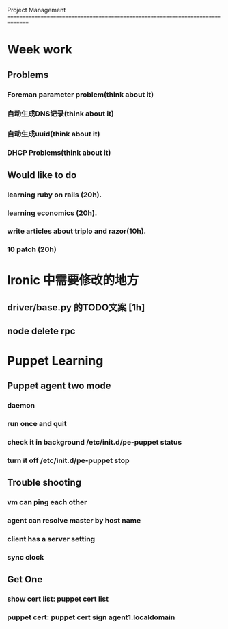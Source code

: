 Project Management
===============================================================================
* Week work
** Problems
*** Foreman parameter problem(think about it)
*** 自动生成DNS记录(think about it)
*** 自动生成uuid(think about it)
*** DHCP Problems(think about it)
** Would like to do
*** learning ruby on rails (20h).
*** learning economics (20h). 
*** write articles about triplo and razor(10h). 
*** 10 patch (20h)

* Ironic 中需要修改的地方
** driver/base.py 的TODO文案 [1h]
** node delete rpc 


* Puppet Learning
** Puppet agent two mode
*** daemon
*** run once and quit
*** check it in background /etc/init.d/pe-puppet status
*** turn it off /etc/init.d/pe-puppet stop
** Trouble shooting
*** vm can ping each other
*** agent can resolve master by host name 
*** client has a server setting
*** sync clock 
** Get One
*** show cert list: puppet cert list
*** puppet cert: puppet cert sign agent1.localdomain
